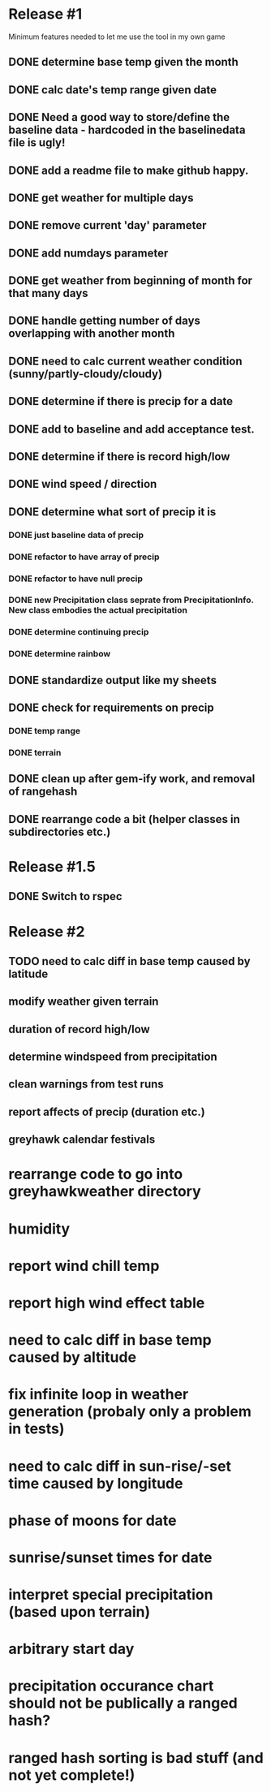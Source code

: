 * Release #1
Minimum features needed to let me use the tool in my own game
** DONE determine base temp given the month
** DONE calc date's temp range given date
** DONE Need a good way to store/define the baseline data - hardcoded in the baselinedata file is ugly!
** DONE add a readme file to make github happy.
** DONE get weather for multiple days
** DONE remove current 'day' parameter
** DONE add numdays parameter
** DONE get weather from beginning of month for that many days
** DONE handle getting number of days overlapping with another month
** DONE need to calc current weather condition (sunny/partly-cloudy/cloudy)
** DONE determine if there is precip for a date
** DONE add to baseline and add acceptance test.
** DONE determine if there is record high/low
** DONE wind speed / direction
** DONE determine what sort of precip it is
*** DONE just baseline data of precip
*** DONE refactor to have array of precip
*** DONE refactor to have null precip
*** DONE new Precipitation class seprate from PrecipitationInfo.  New class embodies the actual precipitation
*** DONE determine continuing precip
*** DONE determine rainbow
** DONE standardize output like my sheets
** DONE check for requirements on precip
*** DONE temp range
*** DONE terrain
** DONE clean up after gem-ify work, and removal of rangehash
** DONE rearrange code a bit (helper classes in subdirectories etc.)
* Release #1.5
** DONE Switch to rspec
* Release #2
** TODO need to calc diff in base temp caused by latitude
** modify weather given terrain
** duration of record high/low
** determine windspeed from precipitation
** clean warnings from test runs
** report affects of precip (duration etc.)
** greyhawk calendar festivals

* rearrange code to go into greyhawkweather directory
* humidity
* report wind chill temp
* report high wind effect table
* need to calc diff in base temp caused by altitude
* fix infinite loop in weather generation (probaly only a problem in tests)
* need to calc diff in sun-rise/-set time caused by longitude
* phase of moons for date
* sunrise/sunset times for date
* interpret special precipitation (based upon terrain)
* arbitrary start day
* precipitation occurance chart should not be publically a ranged hash?
* ranged hash sorting is bad stuff (and not yet complete!)

